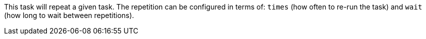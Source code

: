 This task will repeat a given task. 
The repetition can be configured in terms of: `times` (how often to re-run the task) and `wait` (how long to wait between repetitions). 
